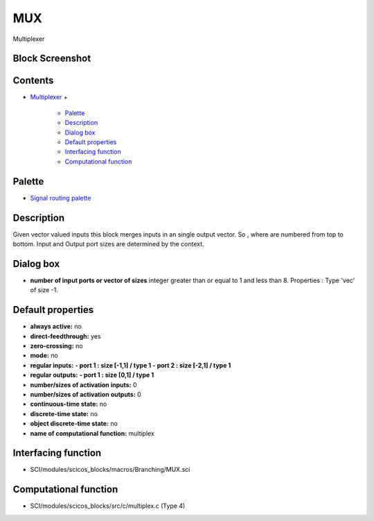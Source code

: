 


MUX
===

Multiplexer



Block Screenshot
~~~~~~~~~~~~~~~~





Contents
~~~~~~~~


+ `Multiplexer`_
  +

    + `Palette`_
    + `Description`_
    + `Dialog box`_
    + `Default properties`_
    + `Interfacing function`_
    + `Computational function`_





Palette
~~~~~~~


+ `Signal routing palette`_




Description
~~~~~~~~~~~

Given vector valued inputs this block merges inputs in an single
output vector. So , where are numbered from top to bottom. Input and
Output port sizes are determined by the context.



Dialog box
~~~~~~~~~~






+ **number of input ports or vector of sizes** integer greater than or
  equal to 1 and less than 8. Properties : Type 'vec' of size -1.




Default properties
~~~~~~~~~~~~~~~~~~


+ **always active:** no
+ **direct-feedthrough:** yes
+ **zero-crossing:** no
+ **mode:** no
+ **regular inputs:** **- port 1 : size [-1,1] / type 1** **- port 2 :
  size [-2,1] / type 1**
+ **regular outputs:** **- port 1 : size [0,1] / type 1**
+ **number/sizes of activation inputs:** 0
+ **number/sizes of activation outputs:** 0
+ **continuous-time state:** no
+ **discrete-time state:** no
+ **object discrete-time state:** no
+ **name of computational function:** multiplex




Interfacing function
~~~~~~~~~~~~~~~~~~~~


+ SCI/modules/scicos_blocks/macros/Branching/MUX.sci




Computational function
~~~~~~~~~~~~~~~~~~~~~~


+ SCI/modules/scicos_blocks/src/c/multiplex.c (Type 4)


.. _Dialog box: MUX.html#Dialogbox_MUX
.. _Multiplexer: MUX.html
.. _Palette: MUX.html#Palette_MUX
.. _Default properties: MUX.html#Defaultproperties_MUX
.. _Computational function: MUX.html#Computationalfunction_MUX
.. _Description: MUX.html#Description_MUX
.. _Interfacing function: MUX.html#Interfacingfunction_MUX
.. _Signal routing palette: Signalrouting_pal.html


